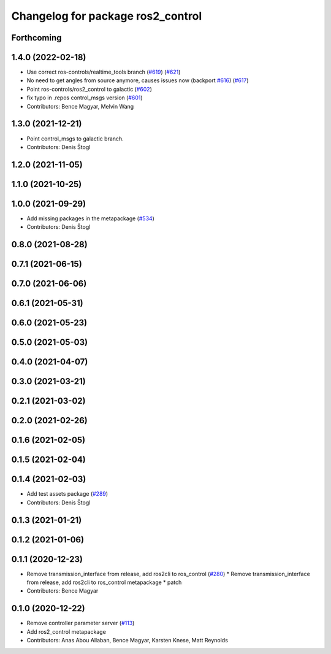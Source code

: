 ^^^^^^^^^^^^^^^^^^^^^^^^^^^^^^^^^^
Changelog for package ros2_control
^^^^^^^^^^^^^^^^^^^^^^^^^^^^^^^^^^

Forthcoming
-----------

1.4.0 (2022-02-18)
------------------
* Use correct ros-controls/realtime_tools branch (`#619 <https://github.com/ros-controls/ros2_control/issues/619>`_) (`#621 <https://github.com/ros-controls/ros2_control/issues/621>`_)
* No need to get angles from source anymore, causes issues now (backport `#616 <https://github.com/ros-controls/ros2_control/issues/616>`_) (`#617 <https://github.com/ros-controls/ros2_control/issues/617>`_)
* Point ros-controls/ros2_control to galactic (`#602 <https://github.com/ros-controls/ros2_control/issues/602>`_)
* fix typo in .repos control_msgs version (`#601 <https://github.com/ros-controls/ros2_control/issues/601>`_)
* Contributors: Bence Magyar, Melvin Wang

1.3.0 (2021-12-21)
------------------
* Point control_msgs to galactic branch.
* Contributors: Denis Štogl

1.2.0 (2021-11-05)
------------------

1.1.0 (2021-10-25)
------------------

1.0.0 (2021-09-29)
------------------
* Add missing packages in the metapackage (`#534 <https://github.com/ros-controls/ros2_control/issues/534>`_)
* Contributors: Denis Štogl

0.8.0 (2021-08-28)
------------------

0.7.1 (2021-06-15)
------------------

0.7.0 (2021-06-06)
------------------

0.6.1 (2021-05-31)
------------------

0.6.0 (2021-05-23)
------------------

0.5.0 (2021-05-03)
------------------

0.4.0 (2021-04-07)
------------------

0.3.0 (2021-03-21)
------------------

0.2.1 (2021-03-02)
------------------

0.2.0 (2021-02-26)
------------------

0.1.6 (2021-02-05)
------------------

0.1.5 (2021-02-04)
------------------

0.1.4 (2021-02-03)
------------------
* Add test assets package (`#289 <https://github.com/ros-controls/ros2_control/issues/289>`_)
* Contributors: Denis Štogl

0.1.3 (2021-01-21)
------------------

0.1.2 (2021-01-06)
------------------

0.1.1 (2020-12-23)
------------------
* Remove transmission_interface from release, add ros2cli to ros_control (`#280 <https://github.com/ros-controls/ros2_control/issues/280>`_)
  * Remove transmission_interface from release, add ros2cli to ros_control
  metapackage
  * patch
* Contributors: Bence Magyar

0.1.0 (2020-12-22)
------------------
* Remove controller parameter server (`#113 <https://github.com/ros-controls/ros2_control/issues/113>`_)
* Add ros2_control metapackage
* Contributors: Anas Abou Allaban, Bence Magyar, Karsten Knese, Matt Reynolds
